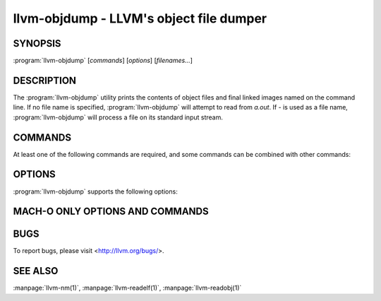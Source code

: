 llvm-objdump - LLVM's object file dumper
========================================

.. program:: llvm-objdump

SYNOPSIS
--------

:program:`llvm-objdump` [*commands*] [*options*] [*filenames...*]

DESCRIPTION
-----------
The :program:`llvm-objdump` utility prints the contents of object files and
final linked images named on the command line. If no file name is specified,
:program:`llvm-objdump` will attempt to read from *a.out*. If *-* is used as a
file name, :program:`llvm-objdump` will process a file on its standard input
stream.

COMMANDS
--------
At least one of the following commands are required, and some commands can be
combined with other commands:

.. option:: -a, --archive-headers

  Display the information contained within an archive's headers.

.. option:: -d, --disassemble

  Display assembler mnemonics for the machine instructions. Disassembles all
  text sections found in the input file(s) by default.

.. option:: -D, --disassemble-all

  Display assembler mnemonics for the machine instructions. Disassembles all
  sections found in the input file(s) by default.
  
.. option:: --disassemble-functions=<func1[,func2,...]>

  Disassemble only the specified symbols. Implies :option:`--disassemble`.

.. option:: --dwarf=<value>

  Dump the specified DWARF debug sections. The supported values are:

  `frames` - .debug_frame

.. option:: -f, --file-headers

  Display the contents of the overall file header.

.. option:: --fault-map-section

  Display the content of the fault map section.

.. option:: -h, --headers, --section-headers

  Display summaries of the headers for each section.

.. option:: --help

  Display usage information and exit. Does not stack with other commands.

.. option:: -p, --private-headers

  Display format-specific file headers.

.. option:: -r, --reloc

  Display the relocation entries in the file.

.. option:: -R, --dynamic-reloc

  Display the dynamic relocation entries in the file.

.. option:: --raw-clang-ast

  Dump the raw binary contents of the clang AST section.

.. option:: -s, --full-contents

  Display the contents of each section.

.. option:: -t, --syms

  Display the symbol table.

.. option:: -u, --unwind-info

  Display the unwind info of the input(s).

.. option:: --version

  Display the version of this program. Does not stack with other commands.

.. option:: -x, --all-headers

  Display all available header information. Equivalent to specifying
  :option:`--archive-headers`, :option:`--file-headers`,
  :option:`--private-headers`, :option:`--reloc`, :option:`--section-headers`,
  and :option:`--syms`.

OPTIONS
-------
:program:`llvm-objdump` supports the following options:

.. option:: --adjust-vma=<offset>

  Increase the displayed address in disassembly or section header printing by
  the specified offset.

.. option:: --arch-name=<string>

  Specify the target architecture when disassembling. Use :option:``--version``
  for a list of available targets.

.. option:: -C, --demangle

  Demangle symbol names in the output.

.. option:: -j, --section=<section1[,section2,...]>

  Perform the specified command(s) on the specified section(s) only. For Mach-O
  use `segment,section` to specify the section name.

.. option:: -l, --line-numbers

  When disassembling, display source line numbers with disassembly. Implies
  :option:`--disassemble`.

.. option:: -M, --disassembler-options=<opt1[,opt2,...]>

  Pass target-specific disassembler options. Currently supported for ARM targets
  only. Available options are ``reg-names-std`` and ``reg-names-raw``.

.. option:: --mcpu=<cpu-name>

  Target a specific CPU type for disassembly. Specify ``--mcpu=help`` to display
  available CPUs.

.. option:: --mattr=<a1,+a2,-a3,...>

  Enable/disable target-specific attributes. Specify ``--mcpu=help`` to display
  the available attributes.

.. option:: --no-leading-addr

  When disassembling, do not print the leading address in the disassembly
  output.

.. option:: --no-show-raw-insn

  When disassembling instructions, do not print the raw bytes of the
  instruction.

.. option:: --print-imm-hex

  Use hex format when printing immediate values in disassembly output.

.. option:: -S, --source

  When disassembling, display source inlined with the disassembly.
  Implies :option:`--disassemble`.

.. option:: --show-lma

  Display the LMA column when dumping ELF section headers. Defaults to off
  unless any section has different VMA and LMAs.

.. option:: --start-address=<address>

  When disassembling, only disassemble from the specified address.

  When printing relocations, only print the relocations patching offsets from at least ``address``.

  When printing symbols, only print symbols with a value of at least ``address``.

.. option:: --stop-address=<address>

  When disassembling, only disassemble up to, but not including the specified address.

  When printing relocations, only print the relocations patching offsets up to ``address``.

  When printing symbols, only print symbols with a value up to ``address``.

.. option:: --triple=<string>

  Target triple to disassemble for, see ``--version`` for available targets.

.. option:: -w, --wide

  Ignored for compatibility with GNU objdump.

.. option:: --x86-asm-syntax=<style>

  When used with the ``--disassemble`` option, choose style of code to emit from
  X86 backend. Supported values are:

   .. option:: att

    AT&T-style assembly

   .. option:: intel

    Intel-style assembly


  The default disassembly style is **att**.

.. option:: -z, --disassemble-zeroes

  Do not skip blocks of zeroes when disassembling.

.. option:: @<FILE>

  Read command-line options and commands from response file `<FILE>`.

MACH-O ONLY OPTIONS AND COMMANDS
--------------------------------

.. option:: --arch=<architecture>

  Specify the architecture to disassemble. see ``--version`` for available
  architectures.

.. option:: --archive-member-offsets

  Print the offset to each archive member for Mach-O archives (requires
  :option:`--archive-headers`).

.. option:: --bind

  Display binding info

.. option:: --cfg

  Create a CFG for every symbol in the object file and write it to a graphviz
  file.

.. option:: --data-in-code

  Display the data in code table.

.. option:: --dis-symname=<name>

  Disassemble just the specified symbol's instructions.

.. option:: --dylibs-used

  Display the shared libraries used for linked files.

.. option:: --dsym=<string>

  Use .dSYM file for debug info.

.. option:: --dylib-id

  Display the shared library's ID for dylib files.

.. option:: --exports-trie

  Display exported symbols.

.. option:: -g

  Print line information from debug info if available.

.. option:: --full-leading-addr

  Print the full leading address when disassembling.

.. option:: --indirect-symbols

  Display the indirect symbol table.

.. option:: --info-plist

  Display the info plist section as strings.

.. option:: --lazy-bind

  Display lazy binding info.

.. option:: --link-opt-hints

  Display the linker optimization hints.

.. option:: -m, --macho

  Use Mach-O specific object file parser. Commands and other options may behave
  differently when used with ``--macho``.

.. option:: --no-leading-headers

  Do not print any leading headers.

.. option:: --no-symbolic-operands

  Do not print symbolic operands when disassembling.

.. option:: --non-verbose

  Display the information for Mach-O objects in non-verbose or numeric form.

.. option:: --objc-meta-data

  Display the Objective-C runtime meta data.

.. option:: --private-header

  Display only the first format specific file header.

.. option:: --rebase

  Display rebasing information.

.. option:: --universal-headers

  Display universal headers.

.. option:: --weak-bind

  Display weak binding information.

BUGS
----

To report bugs, please visit <http://llvm.org/bugs/>.

SEE ALSO
--------

:manpage:`llvm-nm(1)`, :manpage:`llvm-readelf(1)`, :manpage:`llvm-readobj(1)`
